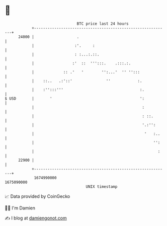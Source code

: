 * 👋

#+begin_example
                                   BTC price last 24 hours                    
               +------------------------------------------------------------+ 
         24000 |                   .                                        | 
               |                  :'.     :                                 | 
               |                  : :...:.::.                               | 
               |                 :'  ::  ''':::.    .:::.:.                 | 
               |             :: .'   '        '':...'  '' '':::             | 
               |    ::..   .:'::'               ''            :.            | 
               |    :'':::'''                                  :.           | 
   $ USD       |       '                                       ':           | 
               |                                                :           | 
               |                                                : ::.       | 
               |                                                '.:'':      | 
               |                                                 '   :..    | 
               |                                                     '':    | 
               |                                                       :    | 
         22900 |                                                            | 
               +------------------------------------------------------------+ 
                1674990000                                        1675090000  
                                       UNIX timestamp                         
#+end_example
📈 Data provided by CoinGecko

🧑‍💻 I'm Damien

✍️ I blog at [[https://www.damiengonot.com][damiengonot.com]]
